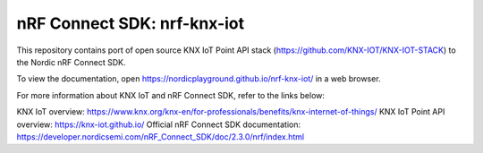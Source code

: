 nRF Connect SDK: nrf-knx-iot
----------------------------

This repository contains port of open source KNX IoT Point API stack (https://github.com/KNX-IOT/KNX-IOT-STACK) to the Nordic nRF Connect SDK.

To view the documentation, open https://nordicplayground.github.io/nrf-knx-iot/ in a web browser.

For more information about KNX IoT and nRF Connect SDK, refer to the links below:

KNX IoT overview: https://www.knx.org/knx-en/for-professionals/benefits/knx-internet-of-things/
KNX IoT Point API overview: https://knx-iot.github.io/
Official nRF Connect SDK documentation: https://developer.nordicsemi.com/nRF_Connect_SDK/doc/2.3.0/nrf/index.html
